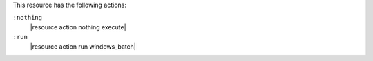 .. The contents of this file are included in multiple topics.
.. This file should not be changed in a way that hinders its ability to appear in multiple documentation sets.

This resource has the following actions:

``:nothing``
   |resource action nothing execute|

``:run``
   |resource action run windows_batch|
